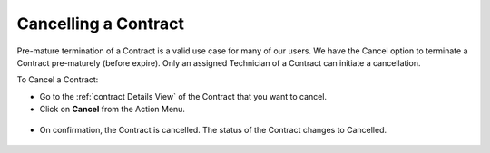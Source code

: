 *********************
Cancelling a Contract
*********************

Pre-mature termination of a Contract is a valid use case for many of our users. We have the Cancel option to terminate a Contract
pre-maturely (before expire). Only an assigned Technician of a Contract can initiate a cancellation.

To Cancel a Contract:

- Go to the :ref:`contract Details View` of the Contract that you want to cancel.

- Click on **Cancel** from the Action Menu. 

.. _con-45:
.. figure:: https://s3-ap-southeast-1.amazonaws.com/flotomate-resources/contract-management/con-45.png
    :align: center
    :alt: figure 45

- On confirmation, the Contract is cancelled. The status of the Contract changes to Cancelled. 

.. _con-46:
.. figure:: https://s3-ap-southeast-1.amazonaws.com/flotomate-resources/contract-management/con-46.png
    :align: center
    :alt: figure 46

